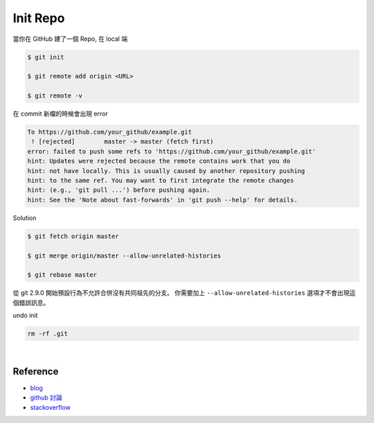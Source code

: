 Init Repo
============

當你在 GitHub 建了一個 Repo, 在 local 端

.. code::
  
  $ git init
  
  $ git remote add origin <URL>
  
  $ git remote -v


在 commit 新檔的時候會出現 error 

.. code::

  To https://github.com/your_github/example.git
   ! [rejected]        master -> master (fetch first)
  error: failed to push some refs to 'https://github.com/your_github/example.git'
  hint: Updates were rejected because the remote contains work that you do
  hint: not have locally. This is usually caused by another repository pushing
  hint: to the same ref. You may want to first integrate the remote changes
  hint: (e.g., 'git pull ...') before pushing again.
  hint: See the 'Note about fast-forwards' in 'git push --help' for details.


Solution

.. code::

  $ git fetch origin master
  
  $ git merge origin/master --allow-unrelated-histories
  
  $ git rebase master



從 git 2.9.0 開始預設行為不允許合併沒有共同祖先的分支。
你需要加上 ``--allow-unrelated-histories`` 選項才不會出現這個錯誤訊息。


undo init

.. code::

  rm -rf .git



|


Reference
------------

- `blog <https://cythilya.github.io/2018/06/19/git-merge-branch-into-master/>`_
- `github 討論 <https://github.com/doggy8088/Learn-Git-in-30-days/issues/31>`_
- `stackoverflow <https://stackoverflow.com/questions/3212459/is-there-a-command-to-undo-git-init>`_


